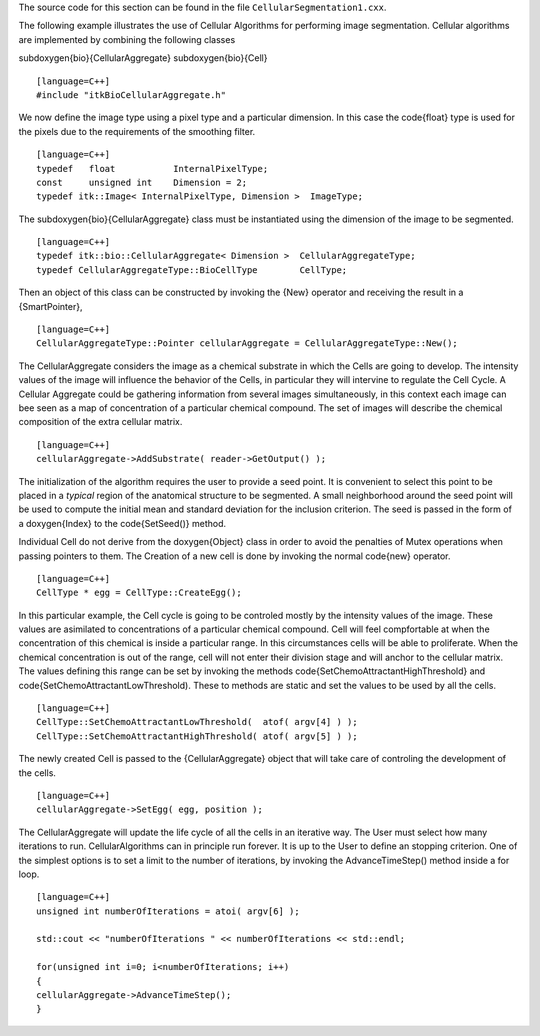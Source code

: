 The source code for this section can be found in the file
``CellularSegmentation1.cxx``.

.. index::
   single: CellularAggregate

The following example illustrates the use of Cellular Algorithms for
performing image segmentation. Cellular algorithms are implemented by
combining the following classes

\subdoxygen{bio}{CellularAggregate}
\subdoxygen{bio}{Cell}

::

    [language=C++]
    #include "itkBioCellularAggregate.h"

We now define the image type using a pixel type and a particular
dimension. In this case the \code{float} type is used for the pixels due to
the requirements of the smoothing filter.

::

    [language=C++]
    typedef   float           InternalPixelType;
    const     unsigned int    Dimension = 2;
    typedef itk::Image< InternalPixelType, Dimension >  ImageType;

The \subdoxygen{bio}{CellularAggregate} class must be instantiated using the
dimension of the image to be segmented.

::

    [language=C++]
    typedef itk::bio::CellularAggregate< Dimension >  CellularAggregateType;
    typedef CellularAggregateType::BioCellType        CellType;

Then an object of this class can be constructed by invoking the {New}
operator and receiving the result in a {SmartPointer},

::

    [language=C++]
    CellularAggregateType::Pointer cellularAggregate = CellularAggregateType::New();

The CellularAggregate considers the image as a chemical substrate in
which the Cells are going to develop. The intensity values of the image
will influence the behavior of the Cells, in particular they will
intervine to regulate the Cell Cycle. A Cellular Aggregate could be
gathering information from several images simultaneously, in this
context each image can bee seen as a map of concentration of a
particular chemical compound. The set of images will describe the
chemical composition of the extra cellular matrix.

::

    [language=C++]
    cellularAggregate->AddSubstrate( reader->GetOutput() );

The initialization of the algorithm requires the user to provide a seed
point. It is convenient to select this point to be placed in a *typical*
region of the anatomical structure to be segmented. A small neighborhood
around the seed point will be used to compute the initial mean and
standard deviation for the inclusion criterion. The seed is passed in
the form of a \doxygen{Index} to the \code{SetSeed()} method.

Individual Cell do not derive from the \doxygen{Object} class in order to avoid
the penalties of Mutex operations when passing pointers to them. The
Creation of a new cell is done by invoking the normal \code{new} operator.

::

    [language=C++]
    CellType * egg = CellType::CreateEgg();

In this particular example, the Cell cycle is going to be controled
mostly by the intensity values of the image. These values are asimilated
to concentrations of a particular chemical compound. Cell will feel
compfortable at when the concentration of this chemical is inside a
particular range. In this circumstances cells will be able to
proliferate. When the chemical concentration is out of the range, cell
will not enter their division stage and will anchor to the cellular
matrix. The values defining this range can be set by invoking the
methods \code{SetChemoAttractantHighThreshold} and
\code{SetChemoAttractantLowThreshold). These to methods are static and set
the values to be used by all the cells.

.. index::
   pair: Cell; SetChemoAttractantLowThreshold
   pair: Cell; SetChemoAttractantHighThreshold

::

    [language=C++]
    CellType::SetChemoAttractantLowThreshold(  atof( argv[4] ) );
    CellType::SetChemoAttractantHighThreshold( atof( argv[5] ) );

The newly created Cell is passed to the {CellularAggregate} object that
will take care of controling the development of the cells.

.. index::
   pair: CellularAggregate; SetEgg

::

    [language=C++]
    cellularAggregate->SetEgg( egg, position );

The CellularAggregate will update the life cycle of all the cells in an
iterative way. The User must select how many iterations to run.
CellularAlgorithms can in principle run forever. It is up to the User to
define an stopping criterion. One of the simplest options is to set a
limit to the number of iterations, by invoking the AdvanceTimeStep()
method inside a for loop.

::

    [language=C++]
    unsigned int numberOfIterations = atoi( argv[6] );

    std::cout << "numberOfIterations " << numberOfIterations << std::endl;

    for(unsigned int i=0; i<numberOfIterations; i++)
    {
    cellularAggregate->AdvanceTimeStep();
    }

